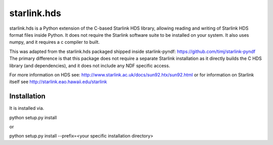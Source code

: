starlink.hds
============

starlink.hds is a Python extension of the C-based Starlink HDS
library, allowing reading and writing of Starlink HDS format files
inside Python. It does not require the Starlink software suite to be
installed on your system. It also uses numpy, and it requires a c
compiler to built.

This was adapted from the starlink.hds packaged shipped inside
starlink-pyndf: https://github.com/timj/starlink-pyndf The primary
difference is that this package does not require a separate Starlink
installation as it directly builds the C HDS library (and
dependencies), and it does not include any NDF specific access.

For more information on HDS see:
http://www.starlink.ac.uk/docs/sun92.htx/sun92.html
or for information on Starlink itself see
http://starlink.eao.hawaii.edu/starlink

Installation
************
It is installed via.

python setup.py install

or

python setup.py install --prefix=<your specific installation directory>


